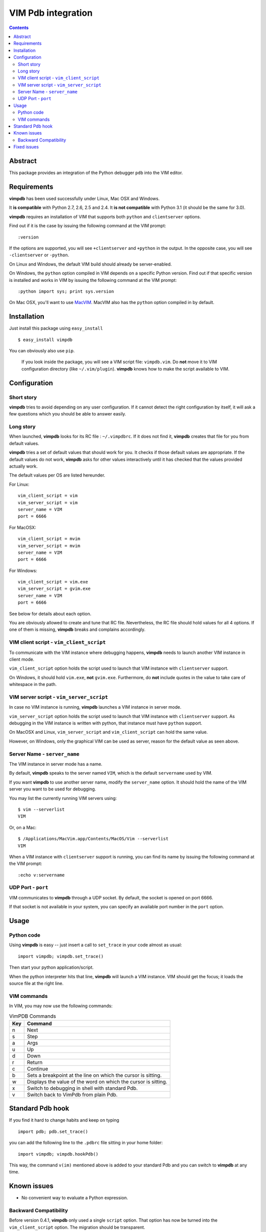 ===================
VIM Pdb integration
===================

.. contents::

Abstract
========

This package provides an integration of the Python debugger ``pdb`` into the
VIM editor.

Requirements
============

**vimpdb** has been used successfully under Linux, Mac OSX and Windows.

It **is compatible** with Python 2.7, 2.6, 2.5 and 2.4. 
It **is not compatible** with Python 3.1 (it should be the same for 3.0).

**vimpdb** requires an installation of VIM that supports both ``python`` and
``clientserver`` options.

Find out if it is the case by issuing the following command at the VIM prompt::

    :version

If the options are supported, you will see ``+clientserver`` and ``+python`` in the
output. In the opposite case, you will see ``-clientserver`` or ``-python``.

On Linux and Windows, the default VIM build should already be server-enabled.

On Windows, the ``python`` option compiled in VIM depends on a specific Python
version. Find out if that specific version is installed and works in VIM by
issuing the following command at the VIM prompt::

    :python import sys; print sys.version

On Mac OSX, you'll want to use MacVIM_. MacVIM also has the ``python`` option 
compiled in by default.

.. _MacVIM: http://code.google.com/p/macvim/

Installation
============

Just install this package using ``easy_install`` ::

    $ easy_install vimpdb

You can obviously also use ``pip``.

    If you look inside the package, you will see a VIM script file: ``vimpdb.vim``.
    Do **not** move it to VIM configuration directory (like ``~/.vim/plugin``).
    **vimpdb** knows how to make the script available to VIM.

Configuration
=============

Short story
-----------

**vimpdb** tries to avoid depending on any user configuration.
If it cannot detect the right configuration by itself, 
it will ask a few questions which you should be able to answer easily.

Long story
----------

When launched, **vimpdb** looks for its RC file : ``~/.vimpdbrc``.
If it does not find it, **vimpdb** creates that file for you from default values.

**vimpdb** tries a set of default values that should work for you.
It checks if those default values are appropriate.
If the default values do not work, **vimpdb** asks for other values interactively until it 
has checked that the values provided actually work.

The default values per OS are listed hereunder.

For Linux::

    vim_client_script = vim
    vim_server_script = vim
    server_name = VIM
    port = 6666

For MacOSX::

    vim_client_script = mvim
    vim_server_script = mvim
    server_name = VIM
    port = 6666

For Windows::

    vim_client_script = vim.exe
    vim_server_script = gvim.exe
    server_name = VIM
    port = 6666

See below for details about each option.

You are obviously allowed to create and tune that RC file.
Nevertheless, the RC file should hold values for all 4 options.
If one of them is missing, **vimpdb** breaks and complains accordingly.


VIM client script - ``vim_client_script``
-----------------------------------------

To communicate with the VIM instance where debugging happens,
**vimpdb** needs to launch another VIM instance in client mode. 

``vim_client_script`` option holds the script used to launch that VIM instance 
with ``clientserver`` support.

On Windows, it should hold ``vim.exe``, **not** ``gvim.exe``.
Furthermore, do **not** include quotes in the value to take care
of whitespace in the path.

VIM server script - ``vim_server_script``
-----------------------------------------

In case no VIM instance is running, **vimpdb** launches a VIM instance in
server mode.

``vim_server_script`` option holds the script used to launch that VIM instance
with ``clientserver`` support. As debugging in the VIM instance is written with
python, that instance must have ``python`` support.

On MacOSX and Linux, ``vim_server_script`` and ``vim_client_script`` can hold 
the same value.

However, on Windows, only the graphical VIM can be used as server, reason for
the default value as seen above.

Server Name - ``server_name``
-----------------------------

The VIM instance in server mode has a name.

By default, **vimpdb** speaks to the server named ``VIM``, which  
is the default ``servername`` used by VIM.

If you want **vimpdb** to use another server name, modify the 
``server_name`` option. It should hold the name of the VIM
server you want to be used for debugging. 

You may list the currently running VIM servers using::

    $ vim --serverlist
    VIM

Or, on a Mac::

    $ /Applications/MacVim.app/Contents/MacOS/Vim --serverlist
    VIM

When a VIM instance with ``clientserver`` support is running, you can find its 
name by issuing the following command at the VIM prompt::

    :echo v:servername

UDP Port - ``port``
-------------------

VIM communicates to **vimpdb** through a UDP socket. 
By default, the socket is opened on port 6666.

If that socket is not available in your system, you can specify an available
port number in the ``port`` option.

Usage
=====

Python code
-----------

Using **vimpdb** is easy -- just insert a call to ``set_trace`` in your code
almost as usual::

    import vimpdb; vimpdb.set_trace() 

Then start your python application/script.

When the python interpreter hits that line, **vimpdb** will launch a VIM 
instance. VIM should get the focus; it loads the source file at the right line.

VIM commands
------------

In VIM, you may now use the following commands:

.. csv-table:: VimPDB Commands
    :header-rows: 1

    Key, Command
    n , Next
    s , Step
    a , Args
    u , Up
    d , Down
    r , Return
    c , Continue
    b , Sets a breakpoint at the line on which the cursor is sitting.
    w , Displays the value of the word on which the cursor is sitting.
    x , Switch to debugging in shell with standard Pdb.
    v , Switch back to VimPdb from plain Pdb.

Standard Pdb hook
=================

If you find it hard to change habits and keep on typing 

::

    import pdb; pdb.set_trace()

you can add the following line to the  ``.pdbrc`` file sitting in your home
folder::

    import vimpdb; vimpdb.hookPdb()

This way, the command ``v(im)`` mentioned above is added to your standard Pdb
and you can switch to **vimpdb** at any time.

Known issues
============

* No convenient way to evaluate a Python expression.

Backward Compatibility
----------------------

Before version 0.4.1, **vimpdb** only used a single ``script`` option. That
option has now be turned into the ``vim_client_script`` option. The migration
should be transparent.

Before version 0.4.0, **vimpdb** was configured through environment variables.
If you had a working configuration, you should have no problem.
The values of ``VIMPDB_SERVERNAME`` and ``VIMPDB_VIMSCRIPT`` environment
variables are setup in the RC file (``~/.vimpdbrc``). 
They are put respectively in ``server_name`` and ``script`` options.

Fixed issues
============

See changelog_

.. _changelog: http://pypi.python.org/pypi/vimpdb#id1

..  vim: set ft=rst ts=4 sw=4 expandtab tw=78 : 
